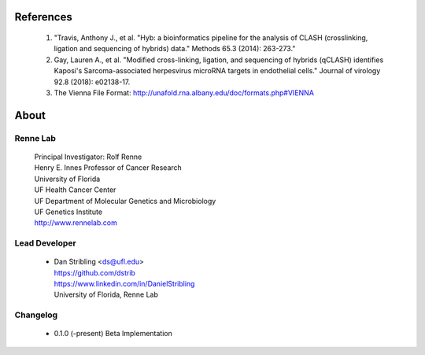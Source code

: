 
References
==========

    #. "Travis, Anthony J., et al. "Hyb: a bioinformatics pipeline for the analysis of CLASH
       (crosslinking, ligation and sequencing of hybrids) data."
       Methods 65.3 (2014): 263-273."
    #. Gay, Lauren A., et al. "Modified cross-linking, ligation, and sequencing of
       hybrids (qCLASH) identifies Kaposi's Sarcoma-associated herpesvirus microRNA
       targets in endothelial cells." Journal of virology 92.8 (2018): e02138-17.
    #. The Vienna File Format: http://unafold.rna.albany.edu/doc/formats.php#VIENNA


About
=====

Renne Lab
---------
    | Principal Investigator: Rolf Renne
    | Henry E. Innes Professor of Cancer Research
    | University of Florida
    | UF Health Cancer Center
    | UF Department of Molecular Genetics and Microbiology
    | UF Genetics Institute
    | http://www.rennelab.com

Lead Developer
--------------
    * | Dan Stribling <ds@ufl.edu>
      | https://github.com/dstrib
      | https://www.linkedin.com/in/DanielStribling
      | University of Florida, Renne Lab

Changelog
---------

    * 0.1.0 (-present) Beta Implementation





